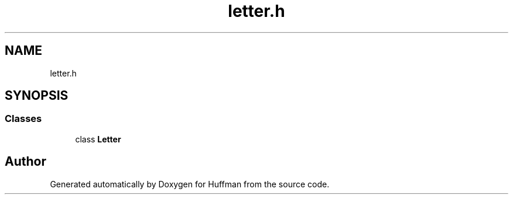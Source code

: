 .TH "letter.h" 3 "Thu Apr 16 2020" "Version 1.2" "Huffman" \" -*- nroff -*-
.ad l
.nh
.SH NAME
letter.h
.SH SYNOPSIS
.br
.PP
.SS "Classes"

.in +1c
.ti -1c
.RI "class \fBLetter\fP"
.br
.in -1c
.SH "Author"
.PP 
Generated automatically by Doxygen for Huffman from the source code\&.

